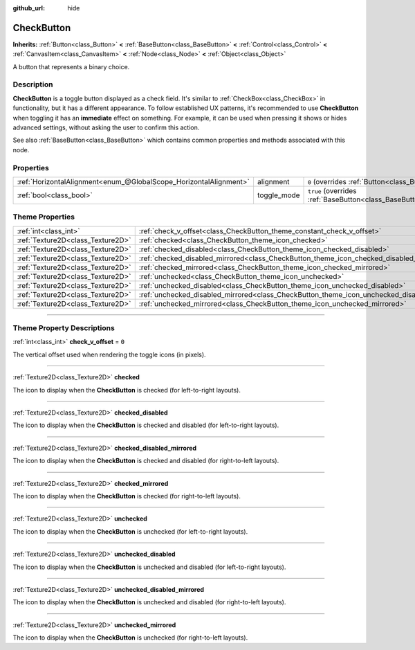 :github_url: hide

.. DO NOT EDIT THIS FILE!!!
.. Generated automatically from Godot engine sources.
.. Generator: https://github.com/godotengine/godot/tree/master/doc/tools/make_rst.py.
.. XML source: https://github.com/godotengine/godot/tree/master/doc/classes/CheckButton.xml.

.. _class_CheckButton:

CheckButton
===========

**Inherits:** :ref:`Button<class_Button>` **<** :ref:`BaseButton<class_BaseButton>` **<** :ref:`Control<class_Control>` **<** :ref:`CanvasItem<class_CanvasItem>` **<** :ref:`Node<class_Node>` **<** :ref:`Object<class_Object>`

A button that represents a binary choice.

.. rst-class:: classref-introduction-group

Description
-----------

**CheckButton** is a toggle button displayed as a check field. It's similar to :ref:`CheckBox<class_CheckBox>` in functionality, but it has a different appearance. To follow established UX patterns, it's recommended to use **CheckButton** when toggling it has an **immediate** effect on something. For example, it can be used when pressing it shows or hides advanced settings, without asking the user to confirm this action.

See also :ref:`BaseButton<class_BaseButton>` which contains common properties and methods associated with this node.

.. rst-class:: classref-reftable-group

Properties
----------

.. table::
   :widths: auto

   +-------------------------------------------------------------------+-------------+-------------------------------------------------------------------------------+
   | :ref:`HorizontalAlignment<enum_@GlobalScope_HorizontalAlignment>` | alignment   | ``0`` (overrides :ref:`Button<class_Button_property_alignment>`)              |
   +-------------------------------------------------------------------+-------------+-------------------------------------------------------------------------------+
   | :ref:`bool<class_bool>`                                           | toggle_mode | ``true`` (overrides :ref:`BaseButton<class_BaseButton_property_toggle_mode>`) |
   +-------------------------------------------------------------------+-------------+-------------------------------------------------------------------------------+

.. rst-class:: classref-reftable-group

Theme Properties
----------------

.. table::
   :widths: auto

   +-----------------------------------+----------------------------------------------------------------------------------------------+-------+
   | :ref:`int<class_int>`             | :ref:`check_v_offset<class_CheckButton_theme_constant_check_v_offset>`                       | ``0`` |
   +-----------------------------------+----------------------------------------------------------------------------------------------+-------+
   | :ref:`Texture2D<class_Texture2D>` | :ref:`checked<class_CheckButton_theme_icon_checked>`                                         |       |
   +-----------------------------------+----------------------------------------------------------------------------------------------+-------+
   | :ref:`Texture2D<class_Texture2D>` | :ref:`checked_disabled<class_CheckButton_theme_icon_checked_disabled>`                       |       |
   +-----------------------------------+----------------------------------------------------------------------------------------------+-------+
   | :ref:`Texture2D<class_Texture2D>` | :ref:`checked_disabled_mirrored<class_CheckButton_theme_icon_checked_disabled_mirrored>`     |       |
   +-----------------------------------+----------------------------------------------------------------------------------------------+-------+
   | :ref:`Texture2D<class_Texture2D>` | :ref:`checked_mirrored<class_CheckButton_theme_icon_checked_mirrored>`                       |       |
   +-----------------------------------+----------------------------------------------------------------------------------------------+-------+
   | :ref:`Texture2D<class_Texture2D>` | :ref:`unchecked<class_CheckButton_theme_icon_unchecked>`                                     |       |
   +-----------------------------------+----------------------------------------------------------------------------------------------+-------+
   | :ref:`Texture2D<class_Texture2D>` | :ref:`unchecked_disabled<class_CheckButton_theme_icon_unchecked_disabled>`                   |       |
   +-----------------------------------+----------------------------------------------------------------------------------------------+-------+
   | :ref:`Texture2D<class_Texture2D>` | :ref:`unchecked_disabled_mirrored<class_CheckButton_theme_icon_unchecked_disabled_mirrored>` |       |
   +-----------------------------------+----------------------------------------------------------------------------------------------+-------+
   | :ref:`Texture2D<class_Texture2D>` | :ref:`unchecked_mirrored<class_CheckButton_theme_icon_unchecked_mirrored>`                   |       |
   +-----------------------------------+----------------------------------------------------------------------------------------------+-------+

.. rst-class:: classref-section-separator

----

.. rst-class:: classref-descriptions-group

Theme Property Descriptions
---------------------------

.. _class_CheckButton_theme_constant_check_v_offset:

.. rst-class:: classref-themeproperty

:ref:`int<class_int>` **check_v_offset** = ``0``

The vertical offset used when rendering the toggle icons (in pixels).

.. rst-class:: classref-item-separator

----

.. _class_CheckButton_theme_icon_checked:

.. rst-class:: classref-themeproperty

:ref:`Texture2D<class_Texture2D>` **checked**

The icon to display when the **CheckButton** is checked (for left-to-right layouts).

.. rst-class:: classref-item-separator

----

.. _class_CheckButton_theme_icon_checked_disabled:

.. rst-class:: classref-themeproperty

:ref:`Texture2D<class_Texture2D>` **checked_disabled**

The icon to display when the **CheckButton** is checked and disabled (for left-to-right layouts).

.. rst-class:: classref-item-separator

----

.. _class_CheckButton_theme_icon_checked_disabled_mirrored:

.. rst-class:: classref-themeproperty

:ref:`Texture2D<class_Texture2D>` **checked_disabled_mirrored**

The icon to display when the **CheckButton** is checked and disabled (for right-to-left layouts).

.. rst-class:: classref-item-separator

----

.. _class_CheckButton_theme_icon_checked_mirrored:

.. rst-class:: classref-themeproperty

:ref:`Texture2D<class_Texture2D>` **checked_mirrored**

The icon to display when the **CheckButton** is checked (for right-to-left layouts).

.. rst-class:: classref-item-separator

----

.. _class_CheckButton_theme_icon_unchecked:

.. rst-class:: classref-themeproperty

:ref:`Texture2D<class_Texture2D>` **unchecked**

The icon to display when the **CheckButton** is unchecked (for left-to-right layouts).

.. rst-class:: classref-item-separator

----

.. _class_CheckButton_theme_icon_unchecked_disabled:

.. rst-class:: classref-themeproperty

:ref:`Texture2D<class_Texture2D>` **unchecked_disabled**

The icon to display when the **CheckButton** is unchecked and disabled (for left-to-right layouts).

.. rst-class:: classref-item-separator

----

.. _class_CheckButton_theme_icon_unchecked_disabled_mirrored:

.. rst-class:: classref-themeproperty

:ref:`Texture2D<class_Texture2D>` **unchecked_disabled_mirrored**

The icon to display when the **CheckButton** is unchecked and disabled (for right-to-left layouts).

.. rst-class:: classref-item-separator

----

.. _class_CheckButton_theme_icon_unchecked_mirrored:

.. rst-class:: classref-themeproperty

:ref:`Texture2D<class_Texture2D>` **unchecked_mirrored**

The icon to display when the **CheckButton** is unchecked (for right-to-left layouts).

.. |virtual| replace:: :abbr:`virtual (This method should typically be overridden by the user to have any effect.)`
.. |const| replace:: :abbr:`const (This method has no side effects. It doesn't modify any of the instance's member variables.)`
.. |vararg| replace:: :abbr:`vararg (This method accepts any number of arguments after the ones described here.)`
.. |constructor| replace:: :abbr:`constructor (This method is used to construct a type.)`
.. |static| replace:: :abbr:`static (This method doesn't need an instance to be called, so it can be called directly using the class name.)`
.. |operator| replace:: :abbr:`operator (This method describes a valid operator to use with this type as left-hand operand.)`
.. |bitfield| replace:: :abbr:`BitField (This value is an integer composed as a bitmask of the following flags.)`
